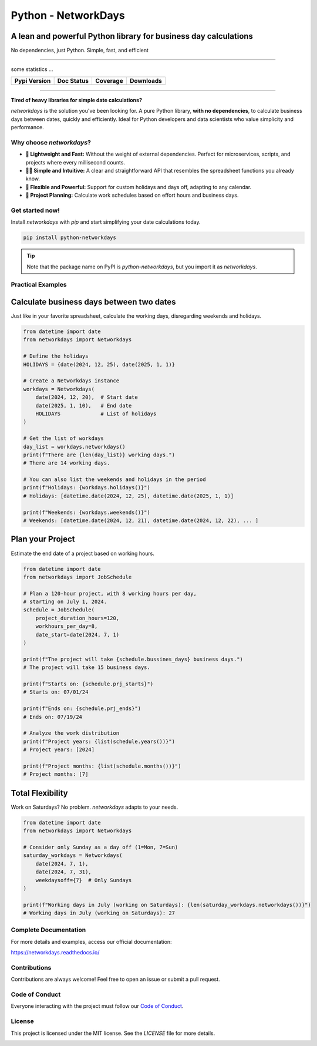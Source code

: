 
********************
Python - NetworkDays
********************

A lean and powerful Python library for business day calculations
----------------------------------------------------------------


No dependencies, just Python. Simple, fast, and efficient

--------------------------------------------------------------------------------------------

some statistics ...

+------------------------+----------------------+--------------------+---------------------+
| Pypi Version           | Doc Status           | Coverage           | Downloads           |
+========================+======================+====================+=====================+
|  |badge_pypi_version|  |  |badge_doc_status|  |  |badge_coverage|  |  |badge_downloads|  |
+------------------------+----------------------+--------------------+---------------------+


.. |badge_pypi_version| image:: https://img.shields.io/pypi/v/python-networkdays.svg?style=flat-square
    :target: https://pypi.org/project/python-networkdays
    :alt: pypi version


.. |badge_doc_status| image:: https://readthedocs.org/projects/networkdays/badge/?version=latest
    :target: https://networkdays.readthedocs.io/?badge=latest
    :alt: Documentation Status


.. |badge_coverage| image:: https://codecov.io/gh/cadu-leite/networkdays/branch/master/graph/badge.svg
    :target: https://codecov.io/gh/cadu-leite/networkdays
    :alt: code coverage


.. |badge_downloads| image:: https://img.shields.io/pypi/dm/wagtail-seo
    :target: https://pypi.org/project/python-networkdays
    :alt: Downloads on Pypi



--------------------------------------------------------------------------------------------

**Tired of heavy libraries for simple date calculations?**

`networkdays` is the solution you've been looking for. A pure Python library, **with no dependencies**, to calculate business days between dates, quickly and efficiently. Ideal for Python developers and data scientists who value simplicity and performance.

Why choose `networkdays`?
=========================

*   **🚀 Lightweight and Fast:** Without the weight of external dependencies. Perfect for microservices, scripts, and projects where every millisecond counts.
*   **🧘‍♀️ Simple and Intuitive:** A clear and straightforward API that resembles the spreadsheet functions you already know.
*   **💪 Flexible and Powerful:** Support for custom holidays and days off, adapting to any calendar.
*   **📅 Project Planning:** Calculate work schedules based on effort hours and business days.

Get started now!
================

Install `networkdays` with `pip` and start simplifying your date calculations today.

.. code-block:: bash

    pip install python-networkdays

.. tip::
    Note that the package name on PyPI is `python-networkdays`, but you import it as `networkdays`.

Practical Examples
==================

Calculate business days between two dates
-----------------------------------------

Just like in your favorite spreadsheet, calculate the working days, disregarding weekends and holidays.

.. code-block:: python

    from datetime import date
    from networkdays import Networkdays

    # Define the holidays
    HOLIDAYS = {date(2024, 12, 25), date(2025, 1, 1)}

    # Create a Networkdays instance
    workdays = Networkdays(
        date(2024, 12, 20),  # Start date
        date(2025, 1, 10),   # End date
        HOLIDAYS             # List of holidays
    )

    # Get the list of workdays
    day_list = workdays.networkdays()
    print(f"There are {len(day_list)} working days.")
    # There are 14 working days.

    # You can also list the weekends and holidays in the period
    print(f"Holidays: {workdays.holidays()}")
    # Holidays: [datetime.date(2024, 12, 25), datetime.date(2025, 1, 1)]

    print(f"Weekends: {workdays.weekends()}")
    # Weekends: [datetime.date(2024, 12, 21), datetime.date(2024, 12, 22), ... ]


Plan your Project
-------------------

Estimate the end date of a project based on working hours.

.. code-block:: python

    from datetime import date
    from networkdays import JobSchedule

    # Plan a 120-hour project, with 8 working hours per day,
    # starting on July 1, 2024.
    schedule = JobSchedule(
        project_duration_hours=120,
        workhours_per_day=8,
        date_start=date(2024, 7, 1)
    )

    print(f"The project will take {schedule.bussines_days} business days.")
    # The project will take 15 business days.

    print(f"Starts on: {schedule.prj_starts}")
    # Starts on: 07/01/24

    print(f"Ends on: {schedule.prj_ends}")
    # Ends on: 07/19/24

    # Analyze the work distribution
    print(f"Project years: {list(schedule.years())}")
    # Project years: [2024]

    print(f"Project months: {list(schedule.months())}")
    # Project months: [7]


Total Flexibility
-------------------

Work on Saturdays? No problem. `networkdays` adapts to your needs.

.. code-block:: python

    from datetime import date
    from networkdays import Networkdays

    # Consider only Sunday as a day off (1=Mon, 7=Sun)
    saturday_workdays = Networkdays(
        date(2024, 7, 1),
        date(2024, 7, 31),
        weekdaysoff={7}  # Only Sundays
    )

    print(f"Working days in July (working on Saturdays): {len(saturday_workdays.networkdays())}")
    # Working days in July (working on Saturdays): 27


Complete Documentation
======================

For more details and examples, access our official documentation:

https://networkdays.readthedocs.io/


Contributions
=============

Contributions are always welcome! Feel free to open an issue or submit a pull request.

Code of Conduct
===============

Everyone interacting with the project must follow our `Code of Conduct <CODE_OF_CONDUCT.md>`_.

License
=======

This project is licensed under the MIT license. See the `LICENSE` file for more details.


.. image:: docs/source/_static/Necto_Horizontal.svg
   :alt: Necto Logo
   :align: center
   :width: 400px
